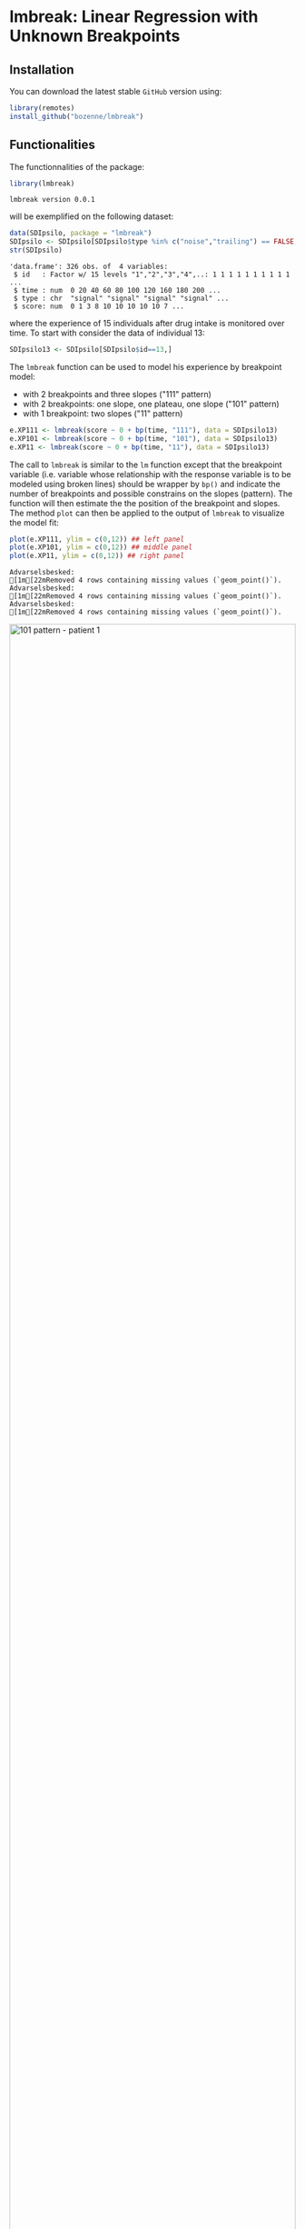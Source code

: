#+BEGIN_HTML
<a href="https://ci.appveyor.com/project/bozenne/lmbreak"><img src="https://ci.appveyor.com/api/projects/status/github/bozenne/lmbreak?svg=true" alt="Build status"></a>
<a href="https://github.com/bozenne/lmbreak/actions"><img src="https://github.com/bozenne/lmbreak/actions/workflows/r.yml/badge.svg" alt="Build status"></a>
<a href="http://www.gnu.org/licenses/gpl-3.0.html"><img src="https://img.shields.io/badge/License-GPLv3-blue.svg" alt="License"></a>
#+END_HTML

#+BEGIN_SRC R :exports none :results output :session *R* :cache no
options(width = 100)
#+END_SRC

#+RESULTS:

* lmbreak: Linear Regression with Unknown Breakpoints

** Installation

You can download the latest stable =GitHub= version using:
#+BEGIN_SRC R :exports both :eval never
library(remotes)
install_github("bozenne/lmbreak")
#+END_SRC

** Functionalities

The functionnalities of the package:
#+BEGIN_SRC R :exports both :results output :session *R* :cache no
library(lmbreak)
#+END_SRC

#+RESULTS:
: lmbreak version 0.0.1

will be exemplified on the following dataset:
#+BEGIN_SRC R :exports both :results output :session *R* :cache no
data(SDIpsilo, package = "lmbreak")
SDIpsilo <- SDIpsilo[SDIpsilo$type %in% c("noise","trailing") == FALSE,]
str(SDIpsilo)
#+END_SRC

#+RESULTS:
: 'data.frame':	326 obs. of  4 variables:
:  $ id   : Factor w/ 15 levels "1","2","3","4",..: 1 1 1 1 1 1 1 1 1 1 ...
:  $ time : num  0 20 40 60 80 100 120 160 180 200 ...
:  $ type : chr  "signal" "signal" "signal" "signal" ...
:  $ score: num  0 1 3 8 10 10 10 10 10 7 ...

where the experience of 15 individuals after drug intake is monitored
over time. To start with consider the data of individual 13:
#+BEGIN_SRC R :exports both :results output :session *R* :cache no
SDIpsilo13 <- SDIpsilo[SDIpsilo$id==13,]
#+END_SRC

#+RESULTS:

The =lmbreak= function can be used to model his experience by
breakpoint model:
- with 2 breakpoints and three slopes ("111" pattern)
- with 2 breakpoints: one slope, one plateau, one slope ("101" pattern)
- with 1 breakpoint: two slopes ("11" pattern)
#+BEGIN_SRC R :exports code :results silent :session *R* :cache no
e.XP111 <- lmbreak(score ~ 0 + bp(time, "111"), data = SDIpsilo13)
e.XP101 <- lmbreak(score ~ 0 + bp(time, "101"), data = SDIpsilo13)
e.XP11 <- lmbreak(score ~ 0 + bp(time, "11"), data = SDIpsilo13)
#+END_SRC


The call to =lmbreak= is similar to the =lm= function except that the
breakpoint variable (i.e. variable whose relationship with the
response variable is to be modeled using broken lines) should be
wrapper by =bp()= and indicate the number of breakpoints and possible
constrains on the slopes (pattern). The function will then estimate
the the position of the breakpoint and slopes. The method =plot= can
then be applied to the output of =lmbreak= to visualize the model fit:
#+BEGIN_SRC R :exports both :results output :session *R* :cache no
plot(e.XP111, ylim = c(0,12)) ## left panel
plot(e.XP101, ylim = c(0,12)) ## middle panel
plot(e.XP11, ylim = c(0,12)) ## right panel
#+END_SRC

#+RESULTS:
: Advarselsbesked:
: [1m[22mRemoved 4 rows containing missing values (`geom_point()`).
: Advarselsbesked:
: [1m[22mRemoved 4 rows containing missing values (`geom_point()`).
: Advarselsbesked:
: [1m[22mRemoved 4 rows containing missing values (`geom_point()`).

#+BEGIN_SRC R :exports none :results output :session *R* :cache no
gg12 <- ggpubr::ggarrange(ggplot2::autoplot(e.XP111, ylim = c(0,12))$plot + ggplot2::ggtitle("Pattern 111"),
                          ggplot2::autoplot(e.XP101, ylim = c(0,12))$plot + ggplot2::ggtitle("Pattern 101"),
                          ggplot2::autoplot(e.XP11, ylim = c(0,12))$plot + ggplot2::ggtitle("Pattern 11"),
                          common.legend = TRUE, legend = "bottom", nrow = 1)
ggplot2::ggsave(gg12, width = 10, height = 4, file = "inst/figures/gg-indiv-example.png")
#+END_SRC

#+RESULTS:
: Advarselsbeskeder:
: 1: [1m[22mRemoved 4 rows containing missing values (`geom_point()`). 
: 2: [1m[22mRemoved 4 rows containing missing values (`geom_point()`). 
: 3: [1m[22mRemoved 4 rows containing missing values (`geom_point()`). 
: 4: [1m[22mRemoved 4 rows containing missing values (`geom_point()`).

#+BEGIN_HTML
<img src="./inst/figures/gg-indiv-example.png" title="101 pattern - patient 1" alt="101 pattern - patient 1" width="100%" style="display: block; margin: auto;" />
#+END_HTML


 The method =model.tables= can be used to obtain a concise output of
the estimates in a =data.frame= format:
#+BEGIN_SRC R :exports both :results output :session *R* :cache no
model.tables(e.XP101)
#+END_SRC

#+RESULTS:
:        time  duration intercept  slope
: 1   0.00000  87.87879  0.000000  0.110
: 2  87.87879 142.78788  9.666667  0.000
: 3 230.66667  69.33333  9.666667 -0.125
: 4 300.00000        NA  1.000000     NA

When specifying a pattern that does not fit the data, the estimation
procedure may fail to find reliable estimates and will output a
warning message:
#+BEGIN_SRC R :exports both :results output :session *R* :cache no
e.XP01 <- lmbreak(score ~ 0 + bp(time, "01"), data = SDIpsilo13)
#+END_SRC

#+RESULTS:
: Advarselsbesked:
: I lmbreak(score ~ 0 + bp(time, "01"), data = SDIpsilo13) :
:   The optimizer did not converge to a stable solution.

It is possible to specify alternative patterns that will only be
investigated if the previous one(s) had convergence issues:
#+BEGIN_SRC R :exports both :results output :session *R* :cache no
e.XPrescue <- lmbreak(score ~ 0 + bp(time, c("01","11")), data = SDIpsilo13)
coef(e.XPrescue,c("pattern","breakpoint"))
#+END_SRC

#+RESULTS:
:   pattern breakpoint
: 1      11   126.9093

This is especially useful when using the =mlmbreak= function to fit
(separate) breakpoint models on several individuals:
#+BEGIN_SRC R :exports code :results output :session *R* :cache no
e.XPall <- mlmbreak(score ~ 0 + bp(time, c("101","11")), cluster = "id", data = SDIpsilo,
                    trace = FALSE)
e.XPall
#+END_SRC

#+RESULTS:
#+begin_example

Call:
mlmbreak(formula = score ~ 0 + bp(time, c("101", "11")), data = SDIpsilo, 
    cluster = "id", trace = FALSE)

Breakpoints:
   id pattern   cv continuity      breakpoint   maxVs
1   1     101 TRUE       TRUE 84.507, 162.051 < 1e-05
2   2      11 TRUE       TRUE          59.086 < 1e-05
3   3     101 TRUE       TRUE 65.143, 166.481 < 1e-05
4   4     101 TRUE       TRUE  103.12, 180.51 < 1e-05
5   5     101 TRUE       TRUE 49.123, 173.913 < 1e-05
6   6     101 TRUE       TRUE         70, 150 < 1e-05
7   7     101 TRUE       TRUE 46.032, 101.549 < 1e-05
8   8     101 TRUE       TRUE 86.957, 129.533 < 1e-05
9   9     101 TRUE       TRUE 49.123, 115.938 < 1e-05
10 10     101 TRUE       TRUE 65.116, 195.238 < 1e-05
11 11     101 TRUE       TRUE  44.737, 93.294 < 1e-05
12 12     101 TRUE       TRUE 43.478, 150.992 < 1e-05
13 13     101 TRUE       TRUE 87.879, 230.667 < 1e-05
14 14     101 TRUE       TRUE  157.89, 248.02 < 1e-05
15 15     101 TRUE       TRUE  157.30, 234.74 < 1e-05
#+end_example

Here an upslope, plateau, normalization (101 pattern) could be fitted
for all individuals but the second one which did not exhibit a
plateau. Thus the 11 pattern was fitted to this individual. Once more
key summary statistics can be extracted using the =model.tables=
method:
#+BEGIN_SRC R :exports both :results output :session *R* :cache no
model.tables(e.XPall, format = "list")[1:2]
#+END_SRC

#+RESULTS:
#+begin_example
$`1`
       time  duration intercept       slope
1   0.00000  84.50704         0  0.11833333
2  84.50704  77.54424        10  0.00000000
3 162.05128 157.94872        10 -0.06964286
4 320.00000        NA        -1          NA

$`2`
       time  duration intercept       slope
1   0.00000  59.08571  0.000000  0.13500000
2  59.08571 200.91429  7.976571 -0.02409091
3 260.00000        NA  3.136364          NA
#+end_example

and a graphical display of the model fit can be obtained using the =plot= method:
#+BEGIN_SRC R :exports both :results output :session *R* :cache no
plot(e.XPall, ylim = c(0,10))
#+END_SRC

#+RESULTS:
: Advarselsbesked:
: [1m[22mRemoved 89 rows containing missing values (`geom_point()`).


#+BEGIN_SRC R :exports none :results output :session *R* :cache no
ggplot2::ggsave(ggplot2::autoplot(e.XPall, ylim = c(0,10))$plot, width = 8, height = 8, file = "inst/figures/gg-all-example.png")
#+END_SRC

#+RESULTS:
: Advarselsbesked:
: [1m[22mRemoved 89 rows containing missing values (`geom_point()`).

#+BEGIN_HTML
<img src="./inst/figures/gg-all-example.png" title="101/11 pattern - all patient" alt="101/11 pattern - all patient" width="100%" style="display: block; margin: auto;" />
#+END_HTML

** Limitations & alternative

Currently the package is limited to a single continous response
variable and a single breakpoint variable without interaction with
other covariates. No tools for uncertainty quantification or
statistical inference is implemented.

See the [[https://cran.r-project.org/web/packages/segmented/][segmented]] package for an alternative and more mature
implementation of breakpoint models.
